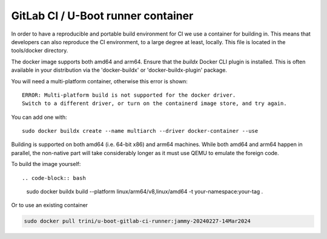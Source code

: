 GitLab CI / U-Boot runner container
===================================

In order to have a reproducible and portable build environment for CI we use a container for building in.  This means that developers can also reproduce the CI environment, to a large degree at least, locally.  This file is located in the tools/docker directory.

The docker image supports both amd64 and arm64. Ensure that the
`buildx` Docker CLI plugin is installed. This is often available in your
distribution via the 'docker-buildx' or 'docker-buildx-plugin' package.

You will need a multi-platform container, otherwise this error is shown::

    ERROR: Multi-platform build is not supported for the docker driver.
    Switch to a different driver, or turn on the containerd image store, and try again.

You can add one with::

    sudo docker buildx create --name multiarch --driver docker-container --use

Building is supported on both amd64 (i.e. 64-bit x86) and arm64 machines. While
both amd64 and arm64 happen in parallel, the non-native part will take
considerably longer as it must use QEMU to emulate the foreign code.

To build the image yourself::

.. code-block:: bash

    sudo docker buildx build --platform linux/arm64/v8,linux/amd64 -t your-namespace:your-tag .

Or to use an existing container

.. code-block:: bash

    sudo docker pull trini/u-boot-gitlab-ci-runner:jammy-20240227-14Mar2024
